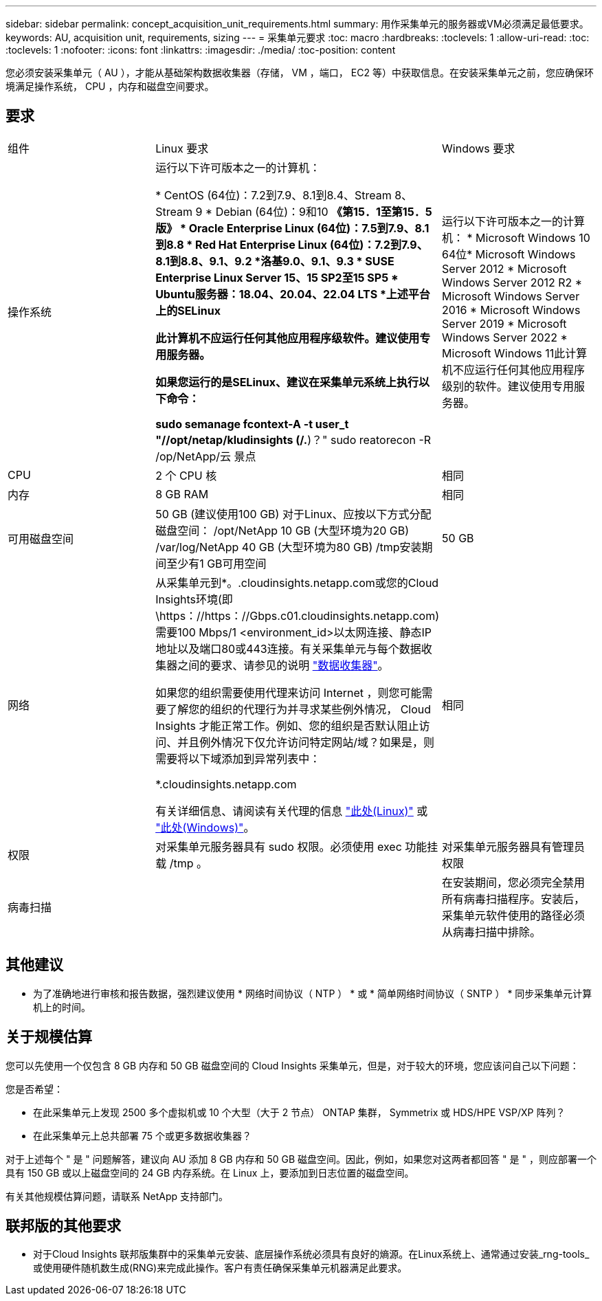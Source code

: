 ---
sidebar: sidebar 
permalink: concept_acquisition_unit_requirements.html 
summary: 用作采集单元的服务器或VM必须满足最低要求。 
keywords: AU, acquisition unit, requirements, sizing 
---
= 采集单元要求
:toc: macro
:hardbreaks:
:toclevels: 1
:allow-uri-read: 
:toc: 
:toclevels: 1
:nofooter: 
:icons: font
:linkattrs: 
:imagesdir: ./media/
:toc-position: content


[role="lead"]
您必须安装采集单元（ AU ），才能从基础架构数据收集器（存储， VM ，端口， EC2 等）中获取信息。在安装采集单元之前，您应确保环境满足操作系统， CPU ，内存和磁盘空间要求。



== 要求

|===


| 组件 | Linux 要求 | Windows 要求 


| 操作系统 | 运行以下许可版本之一的计算机：

* CentOS (64位)：7.2到7.9、8.1到8.4、Stream 8、Stream 9
* Debian (64位)：9和10
*《第15．1至第15．5版》
* Oracle Enterprise Linux (64位)：7.5到7.9、8.1到8.8
* Red Hat Enterprise Linux (64位)：7.2到7.9、8.1到8.8、9.1、9.2
*洛基9.0、9.1、9.3
* SUSE Enterprise Linux Server 15、15 SP2至15 SP5
* Ubuntu服务器：18.04、20.04、22.04 LTS
*上述平台上的SELinux

此计算机不应运行任何其他应用程序级软件。建议使用专用服务器。

如果您运行的是SELinux、建议在采集单元系统上执行以下命令：

 sudo semanage fcontext-A -t user_t "//opt/netap/kludinsights (/.*)？"
 sudo reatorecon -R /op/NetApp/云 景点 | 运行以下许可版本之一的计算机： * Microsoft Windows 10 64位* Microsoft Windows Server 2012 * Microsoft Windows Server 2012 R2 * Microsoft Windows Server 2016 * Microsoft Windows Server 2019 * Microsoft Windows Server 2022 * Microsoft Windows 11此计算机不应运行任何其他应用程序级别的软件。建议使用专用服务器。 


| CPU | 2 个 CPU 核 | 相同 


| 内存 | 8 GB RAM | 相同 


| 可用磁盘空间 | 50 GB (建议使用100 GB)
对于Linux、应按以下方式分配磁盘空间：
/opt/NetApp 10 GB (大型环境为20 GB)
/var/log/NetApp 40 GB (大型环境为80 GB)
/tmp安装期间至少有1 GB可用空间 | 50 GB 


| 网络 | 从采集单元到*。.cloudinsights.netapp.com或您的Cloud Insights环境(即\https：//https：//Gbps.c01.cloudinsights.netapp.com)需要100 Mbps/1 <environment_id>以太网连接、静态IP地址以及端口80或443连接。有关采集单元与每个数据收集器之间的要求、请参见的说明 link:data_collector_list.html["数据收集器"]。

如果您的组织需要使用代理来访问 Internet ，则您可能需要了解您的组织的代理行为并寻求某些例外情况， Cloud Insights 才能正常工作。例如、您的组织是否默认阻止访问、并且例外情况下仅允许访问特定网站/域？如果是，则需要将以下域添加到异常列表中：

*.cloudinsights.netapp.com

有关详细信息、请阅读有关代理的信息 link:task_troubleshooting_linux_acquisition_unit_problems.html#considerations-about-proxies-and-firewalls["此处(Linux)"] 或 link:task_troubleshooting_windows_acquisition_unit_problems.html#considerations-about-proxies-and-firewalls["此处(Windows)"]。 | 相同 


| 权限 | 对采集单元服务器具有 sudo 权限。必须使用 exec 功能挂载 /tmp 。 | 对采集单元服务器具有管理员权限 


| 病毒扫描 |  | 在安装期间，您必须完全禁用所有病毒扫描程序。安装后，采集单元软件使用的路径必须从病毒扫描中排除。 
|===


== 其他建议

* 为了准确地进行审核和报告数据，强烈建议使用 * 网络时间协议（ NTP ） * 或 * 简单网络时间协议（ SNTP ） * 同步采集单元计算机上的时间。




== 关于规模估算

您可以先使用一个仅包含 8 GB 内存和 50 GB 磁盘空间的 Cloud Insights 采集单元，但是，对于较大的环境，您应该问自己以下问题：

您是否希望：

* 在此采集单元上发现 2500 多个虚拟机或 10 个大型（大于 2 节点） ONTAP 集群， Symmetrix 或 HDS/HPE VSP/XP 阵列？
* 在此采集单元上总共部署 75 个或更多数据收集器？


对于上述每个 " 是 " 问题解答，建议向 AU 添加 8 GB 内存和 50 GB 磁盘空间。因此，例如，如果您对这两者都回答 " 是 " ，则应部署一个具有 150 GB 或以上磁盘空间的 24 GB 内存系统。在 Linux 上，要添加到日志位置的磁盘空间。

有关其他规模估算问题，请联系 NetApp 支持部门。



== 联邦版的其他要求

* 对于Cloud Insights 联邦版集群中的采集单元安装、底层操作系统必须具有良好的熵源。在Linux系统上、通常通过安装_rng-tools_或使用硬件随机数生成(RNG)来完成此操作。客户有责任确保采集单元机器满足此要求。

